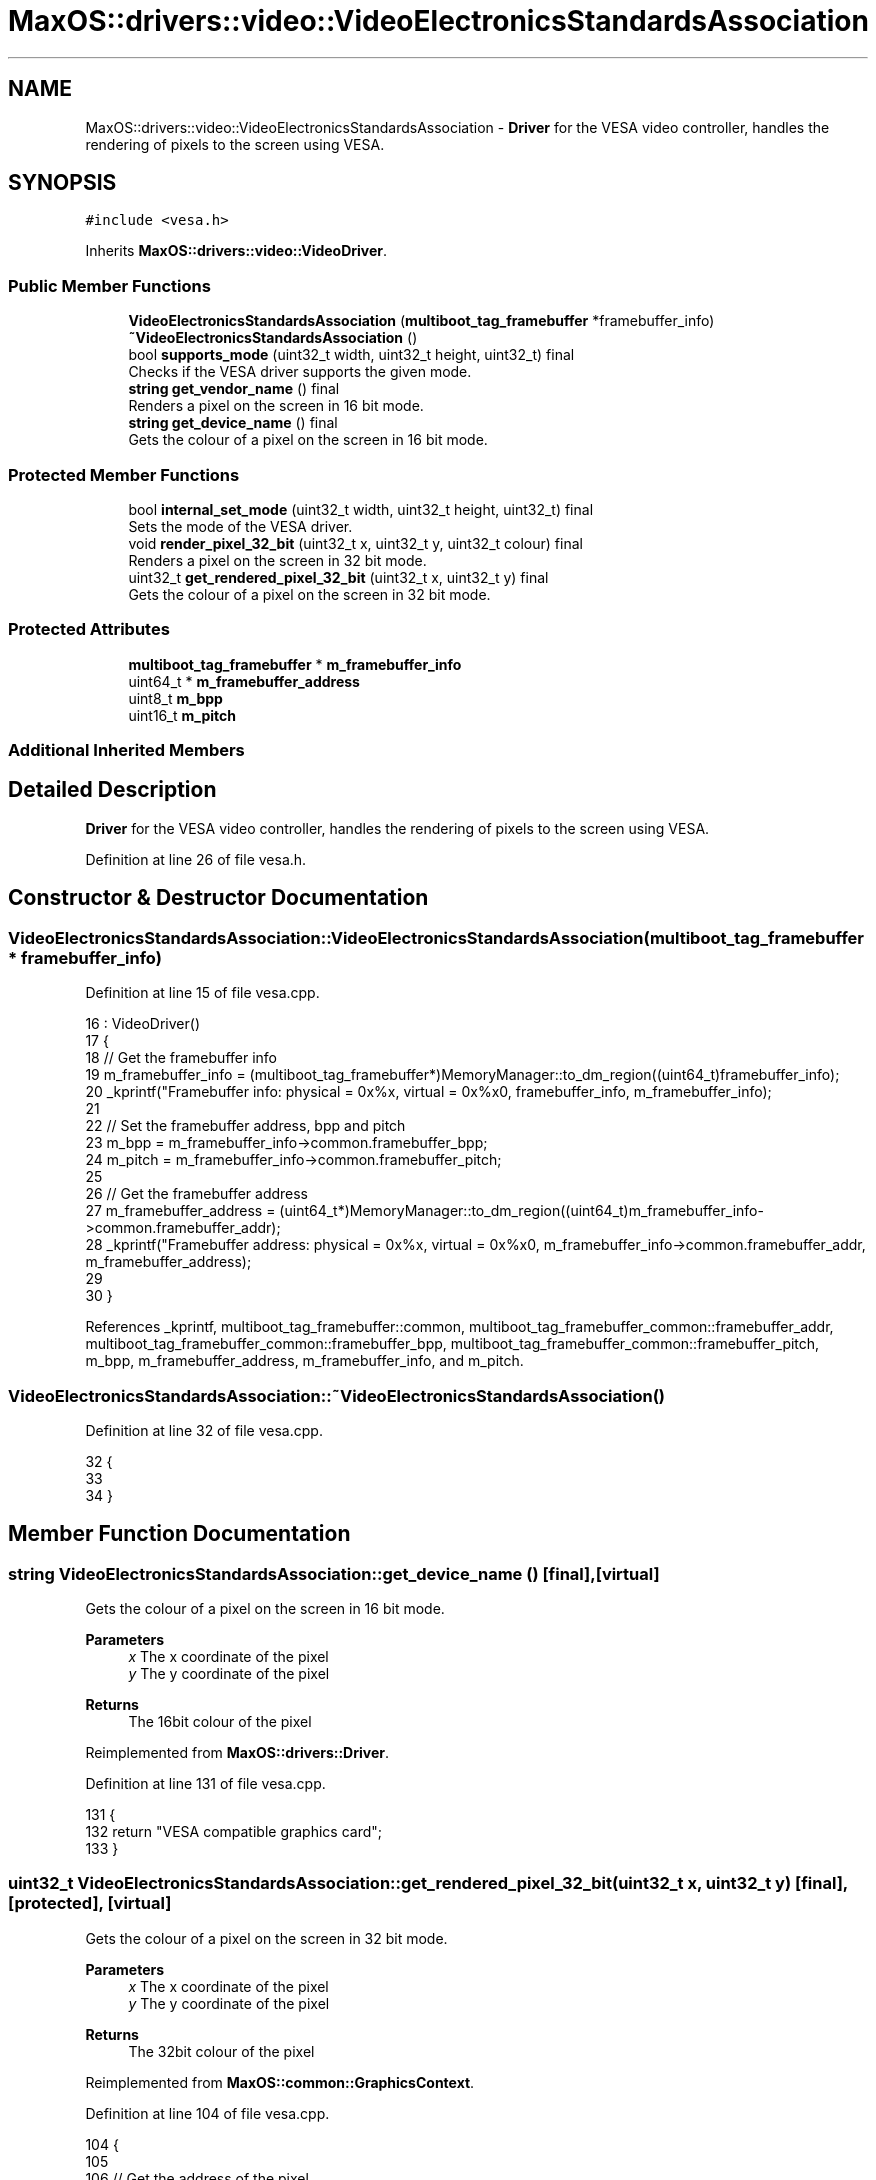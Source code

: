 .TH "MaxOS::drivers::video::VideoElectronicsStandardsAssociation" 3 "Sun Oct 13 2024" "Version 0.1" "Max OS" \" -*- nroff -*-
.ad l
.nh
.SH NAME
MaxOS::drivers::video::VideoElectronicsStandardsAssociation \- \fBDriver\fP for the VESA video controller, handles the rendering of pixels to the screen using VESA\&.  

.SH SYNOPSIS
.br
.PP
.PP
\fC#include <vesa\&.h>\fP
.PP
Inherits \fBMaxOS::drivers::video::VideoDriver\fP\&.
.SS "Public Member Functions"

.in +1c
.ti -1c
.RI "\fBVideoElectronicsStandardsAssociation\fP (\fBmultiboot_tag_framebuffer\fP *framebuffer_info)"
.br
.ti -1c
.RI "\fB~VideoElectronicsStandardsAssociation\fP ()"
.br
.ti -1c
.RI "bool \fBsupports_mode\fP (uint32_t width, uint32_t height, uint32_t) final"
.br
.RI "Checks if the VESA driver supports the given mode\&. "
.ti -1c
.RI "\fBstring\fP \fBget_vendor_name\fP () final"
.br
.RI "Renders a pixel on the screen in 16 bit mode\&. "
.ti -1c
.RI "\fBstring\fP \fBget_device_name\fP () final"
.br
.RI "Gets the colour of a pixel on the screen in 16 bit mode\&. "
.in -1c
.SS "Protected Member Functions"

.in +1c
.ti -1c
.RI "bool \fBinternal_set_mode\fP (uint32_t width, uint32_t height, uint32_t) final"
.br
.RI "Sets the mode of the VESA driver\&. "
.ti -1c
.RI "void \fBrender_pixel_32_bit\fP (uint32_t x, uint32_t y, uint32_t colour) final"
.br
.RI "Renders a pixel on the screen in 32 bit mode\&. "
.ti -1c
.RI "uint32_t \fBget_rendered_pixel_32_bit\fP (uint32_t x, uint32_t y) final"
.br
.RI "Gets the colour of a pixel on the screen in 32 bit mode\&. "
.in -1c
.SS "Protected Attributes"

.in +1c
.ti -1c
.RI "\fBmultiboot_tag_framebuffer\fP * \fBm_framebuffer_info\fP"
.br
.ti -1c
.RI "uint64_t * \fBm_framebuffer_address\fP"
.br
.ti -1c
.RI "uint8_t \fBm_bpp\fP"
.br
.ti -1c
.RI "uint16_t \fBm_pitch\fP"
.br
.in -1c
.SS "Additional Inherited Members"
.SH "Detailed Description"
.PP 
\fBDriver\fP for the VESA video controller, handles the rendering of pixels to the screen using VESA\&. 
.PP
Definition at line 26 of file vesa\&.h\&.
.SH "Constructor & Destructor Documentation"
.PP 
.SS "VideoElectronicsStandardsAssociation::VideoElectronicsStandardsAssociation (\fBmultiboot_tag_framebuffer\fP * framebuffer_info)"

.PP
Definition at line 15 of file vesa\&.cpp\&.
.PP
.nf
16 : VideoDriver()
17 {
18   // Get the framebuffer info
19   m_framebuffer_info = (multiboot_tag_framebuffer*)MemoryManager::to_dm_region((uint64_t)framebuffer_info);
20   _kprintf("Framebuffer info: physical = 0x%x, virtual = 0x%x\n", framebuffer_info, m_framebuffer_info);
21 
22   // Set the framebuffer address, bpp and pitch
23   m_bpp = m_framebuffer_info->common\&.framebuffer_bpp;
24   m_pitch = m_framebuffer_info->common\&.framebuffer_pitch;
25 
26   // Get the framebuffer address
27   m_framebuffer_address = (uint64_t*)MemoryManager::to_dm_region((uint64_t)m_framebuffer_info->common\&.framebuffer_addr);
28   _kprintf("Framebuffer address: physical = 0x%x, virtual = 0x%x\n", m_framebuffer_info->common\&.framebuffer_addr, m_framebuffer_address);
29 
30 }
.fi
.PP
References _kprintf, multiboot_tag_framebuffer::common, multiboot_tag_framebuffer_common::framebuffer_addr, multiboot_tag_framebuffer_common::framebuffer_bpp, multiboot_tag_framebuffer_common::framebuffer_pitch, m_bpp, m_framebuffer_address, m_framebuffer_info, and m_pitch\&.
.SS "VideoElectronicsStandardsAssociation::~VideoElectronicsStandardsAssociation ()"

.PP
Definition at line 32 of file vesa\&.cpp\&.
.PP
.nf
32                                                                            {
33 
34 }
.fi
.SH "Member Function Documentation"
.PP 
.SS "\fBstring\fP VideoElectronicsStandardsAssociation::get_device_name ()\fC [final]\fP, \fC [virtual]\fP"

.PP
Gets the colour of a pixel on the screen in 16 bit mode\&. 
.PP
\fBParameters\fP
.RS 4
\fIx\fP The x coordinate of the pixel 
.br
\fIy\fP The y coordinate of the pixel 
.RE
.PP
\fBReturns\fP
.RS 4
The 16bit colour of the pixel 
.RE
.PP

.PP
Reimplemented from \fBMaxOS::drivers::Driver\fP\&.
.PP
Definition at line 131 of file vesa\&.cpp\&.
.PP
.nf
131                                                              {
132     return "VESA compatible graphics card";
133 }
.fi
.SS "uint32_t VideoElectronicsStandardsAssociation::get_rendered_pixel_32_bit (uint32_t x, uint32_t y)\fC [final]\fP, \fC [protected]\fP, \fC [virtual]\fP"

.PP
Gets the colour of a pixel on the screen in 32 bit mode\&. 
.PP
\fBParameters\fP
.RS 4
\fIx\fP The x coordinate of the pixel 
.br
\fIy\fP The y coordinate of the pixel 
.RE
.PP
\fBReturns\fP
.RS 4
The 32bit colour of the pixel 
.RE
.PP

.PP
Reimplemented from \fBMaxOS::common::GraphicsContext\fP\&.
.PP
Definition at line 104 of file vesa\&.cpp\&.
.PP
.nf
104                                                                                                {
105 
106     // Get the address of the pixel
107     uint32_t*pixel_address = (uint32_t*)((uint8_t *)m_framebuffer_address + m_pitch * (y) + m_bpp * (x) / 8);
108 
109     // Return the pixel
110     return *pixel_address;
111 }
.fi
.PP
References m_bpp, m_framebuffer_address, m_pitch, MaxOS::drivers::peripherals::x, and MaxOS::drivers::peripherals::y\&.
.SS "\fBstring\fP VideoElectronicsStandardsAssociation::get_vendor_name ()\fC [final]\fP, \fC [virtual]\fP"

.PP
Renders a pixel on the screen in 16 bit mode\&. 
.PP
\fBParameters\fP
.RS 4
\fIx\fP The x coordinate of the pixel 
.br
\fIy\fP The y coordinate of the pixel 
.br
\fIcolour\fP The 16bit colour of the pixel 
.RE
.PP

.PP
Reimplemented from \fBMaxOS::drivers::Driver\fP\&.
.PP
Definition at line 120 of file vesa\&.cpp\&.
.PP
.nf
120                                                              {
121     return "NEC Home Electronics";  // Creator of the VESA standard
122 }
.fi
.SS "bool VideoElectronicsStandardsAssociation::internal_set_mode (uint32_t width, uint32_t height, uint32_t)\fC [final]\fP, \fC [protected]\fP, \fC [virtual]\fP"

.PP
Sets the mode of the VESA driver\&. 
.PP
\fBParameters\fP
.RS 4
\fIwidth\fP Width of the screen 
.br
\fIheight\fP Height of the screen 
.br
\fIcolor_depth\fP Color depth of the screen 
.RE
.PP
\fBReturns\fP
.RS 4
True if the mode was set successfully, false otherwise 
.RE
.PP

.PP
Reimplemented from \fBMaxOS::drivers::video::VideoDriver\fP\&.
.PP
Definition at line 55 of file vesa\&.cpp\&.
.PP
.nf
55                                                                                          {
56 
57     // Best mode is set by the bootloader
58     return true;
59 
60 
61 }
.fi
.SS "void VideoElectronicsStandardsAssociation::render_pixel_32_bit (uint32_t x, uint32_t y, uint32_t colour)\fC [final]\fP, \fC [protected]\fP, \fC [virtual]\fP"

.PP
Renders a pixel on the screen in 32 bit mode\&. 
.PP
\fBParameters\fP
.RS 4
\fIx\fP The x coordinate of the pixel 
.br
\fIy\fP The y coordinate of the pixel 
.br
\fIcolour\fP The 32bit colour of the pixel 
.RE
.PP

.PP
Reimplemented from \fBMaxOS::common::GraphicsContext\fP\&.
.PP
Definition at line 87 of file vesa\&.cpp\&.
.PP
.nf
87                                                                                                       {
88 
89     // Get the address of the pixel
90     uint32_t*pixel_address = (uint32_t*)((uint8_t *)m_framebuffer_address + m_pitch * (y) + m_bpp * (x) / 8);
91 
92     // Set the pixel
93     *pixel_address = colour;
94 
95 }
.fi
.PP
References m_bpp, m_framebuffer_address, m_pitch, MaxOS::drivers::peripherals::x, and MaxOS::drivers::peripherals::y\&.
.SS "bool VideoElectronicsStandardsAssociation::supports_mode (uint32_t width, uint32_t height, uint32_t color_depth)\fC [final]\fP, \fC [virtual]\fP"

.PP
Checks if the VESA driver supports the given mode\&. 
.PP
\fBParameters\fP
.RS 4
\fIwidth\fP The m_width of the screen 
.br
\fIheight\fP The m_height of the screen 
.br
\fIcolor_depth\fP The color depth of the screen 
.RE
.PP
\fBReturns\fP
.RS 4
.RE
.PP

.PP
Reimplemented from \fBMaxOS::drivers::video::VideoDriver\fP\&.
.PP
Definition at line 71 of file vesa\&.cpp\&.
.PP
.nf
71                                                                                                               {
72 
73     // Check if the mode is supported
74     if(width == (uint32_t)m_framebuffer_info->common\&.framebuffer_width && height == (uint32_t)m_framebuffer_info->common\&.framebuffer_height && color_depth == (uint32_t)m_framebuffer_info->common\&.framebuffer_bpp) {
75         return true;
76     }
77     return false;
78 }
.fi
.PP
References multiboot_tag_framebuffer::common, multiboot_tag_framebuffer_common::framebuffer_bpp, multiboot_tag_framebuffer_common::framebuffer_height, multiboot_tag_framebuffer_common::framebuffer_width, and m_framebuffer_info\&.
.SH "Member Data Documentation"
.PP 
.SS "uint8_t MaxOS::drivers::video::VideoElectronicsStandardsAssociation::m_bpp\fC [protected]\fP"

.PP
Definition at line 40 of file vesa\&.h\&.
.PP
Referenced by get_rendered_pixel_32_bit(), render_pixel_32_bit(), and VideoElectronicsStandardsAssociation()\&.
.SS "uint64_t* MaxOS::drivers::video::VideoElectronicsStandardsAssociation::m_framebuffer_address\fC [protected]\fP"

.PP
Definition at line 39 of file vesa\&.h\&.
.PP
Referenced by get_rendered_pixel_32_bit(), render_pixel_32_bit(), and VideoElectronicsStandardsAssociation()\&.
.SS "\fBmultiboot_tag_framebuffer\fP* MaxOS::drivers::video::VideoElectronicsStandardsAssociation::m_framebuffer_info\fC [protected]\fP"

.PP
Definition at line 37 of file vesa\&.h\&.
.PP
Referenced by supports_mode(), and VideoElectronicsStandardsAssociation()\&.
.SS "uint16_t MaxOS::drivers::video::VideoElectronicsStandardsAssociation::m_pitch\fC [protected]\fP"

.PP
Definition at line 41 of file vesa\&.h\&.
.PP
Referenced by get_rendered_pixel_32_bit(), render_pixel_32_bit(), and VideoElectronicsStandardsAssociation()\&.

.SH "Author"
.PP 
Generated automatically by Doxygen for Max OS from the source code\&.

